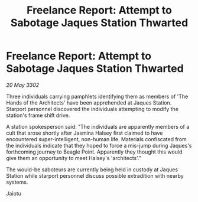 :PROPERTIES:
:ID:       31e45e09-18c7-4810-a5e4-b980f2bf26c6
:END:
#+title: Freelance Report: Attempt to Sabotage Jaques Station Thwarted
#+filetags: :galnet:

* Freelance Report: Attempt to Sabotage Jaques Station Thwarted

/20 May 3302/

Three individuals carrying pamphlets identifying them as members of 'The Hands of the Architects' have been apprehended at Jaques Station. Starport personnel discovered the individuals attempting to modify the station's frame shift drive. 

A station spokesperson said: "The individuals are apparently members of a cult that arose shortly after Jasmina Halsey first claimed to have encountered super-intelligent, non-human life. Materials confiscated from the individuals indicate that they hoped to force a mis-jump during Jaques's forthcoming journey to Beagle Point. Apparently they thought this would give them an opportunity to meet Halsey's 'architects'." 

The would-be saboteurs are currently being held in custody at Jaques Station while starport personnel discuss possible extradition with nearby systems. 

Jaiotu
